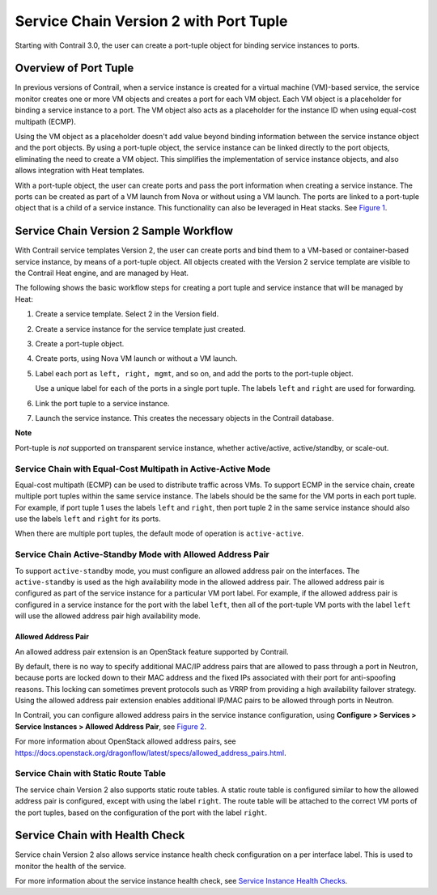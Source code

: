 Service Chain Version 2 with Port Tuple
=======================================

 

.. raw:: html

   <div id="intro">

.. raw:: html

   <div class="mini-toc-intro">

Starting with Contrail 3.0, the user can create a port-tuple object for
binding service instances to ports.

.. raw:: html

   </div>

.. raw:: html

   </div>

Overview of Port Tuple
----------------------

In previous versions of Contrail, when a service instance is created for
a virtual machine (VM)-based service, the service monitor creates one or
more VM objects and creates a port for each VM object. Each VM object is
a placeholder for binding a service instance to a port. The VM object
also acts as a placeholder for the instance ID when using equal-cost
multipath (ECMP).

Using the VM object as a placeholder doesn't add value beyond binding
information between the service instance object and the port objects. By
using a port-tuple object, the service instance can be linked directly
to the port objects, eliminating the need to create a VM object. This
simplifies the implementation of service instance objects, and also
allows integration with Heat templates.

With a port-tuple object, the user can create ports and pass the port
information when creating a service instance. The ports can be created
as part of a VM launch from Nova or without using a VM launch. The ports
are linked to a port-tuple object that is a child of a service instance.
This functionality can also be leveraged in Heat stacks. See
`Figure 1 <service-chain-port-tuple.html#tuple1>`__.

|Figure 1: Port Tuple Overview|

Service Chain Version 2 Sample Workflow
---------------------------------------

With Contrail service templates Version 2, the user can create ports and
bind them to a VM-based or container-based service instance, by means of
a port-tuple object. All objects created with the Version 2 service
template are visible to the Contrail Heat engine, and are managed by
Heat.

The following shows the basic workflow steps for creating a port tuple
and service instance that will be managed by Heat:

1. Create a service template. Select 2 in the Version field.

2. Create a service instance for the service template just created.

3. Create a port-tuple object.

4. Create ports, using Nova VM launch or without a VM launch.

5. Label each port as ``left, right, mgmt``, and so on, and add the
   ports to the port-tuple object.

   Use a unique label for each of the ports in a single port tuple. The
   labels ``left`` and ``right`` are used for forwarding.

6. Link the port tuple to a service instance.

7. Launch the service instance. This creates the necessary objects in
   the Contrail database.

**Note**

Port-tuple is *not* supported on transparent service instance, whether
active/active, active/standby, or scale-out.

Service Chain with Equal-Cost Multipath in Active-Active Mode
~~~~~~~~~~~~~~~~~~~~~~~~~~~~~~~~~~~~~~~~~~~~~~~~~~~~~~~~~~~~~

Equal-cost multipath (ECMP) can be used to distribute traffic across
VMs. To support ECMP in the service chain, create multiple port tuples
within the same service instance. The labels should be the same for the
VM ports in each port tuple. For example, if port tuple 1 uses the
labels ``left`` and ``right``, then port tuple 2 in the same service
instance should also use the labels ``left`` and ``right`` for its
ports.

When there are multiple port tuples, the default mode of operation is
``active-active``.

Service Chain Active-Standby Mode with Allowed Address Pair
~~~~~~~~~~~~~~~~~~~~~~~~~~~~~~~~~~~~~~~~~~~~~~~~~~~~~~~~~~~

To support ``active-standby`` mode, you must configure an allowed
address pair on the interfaces. The ``active-standby`` is used as the
high availability mode in the allowed address pair. The allowed address
pair is configured as part of the service instance for a particular VM
port label. For example, if the allowed address pair is configured in a
service instance for the port with the label ``left``, then all of the
port-tuple VM ports with the label ``left`` will use the allowed address
pair high availability mode.

Allowed Address Pair
^^^^^^^^^^^^^^^^^^^^

An allowed address pair extension is an OpenStack feature supported by
Contrail.

By default, there is no way to specify additional MAC/IP address pairs
that are allowed to pass through a port in Neutron, because ports are
locked down to their MAC address and the fixed IPs associated with their
port for anti-spoofing reasons. This locking can sometimes prevent
protocols such as VRRP from providing a high availability failover
strategy. Using the allowed address pair extension enables additional
IP/MAC pairs to be allowed through ports in Neutron.

In Contrail, you can configure allowed address pairs in the service
instance configuration, using **Configure > Services > Service Instances
> Allowed Address Pair**, see
`Figure 2 <service-chain-port-tuple.html#aap>`__.

|Figure 2: Edit Service Instance, Allowed Address Pair|

For more information about OpenStack allowed address pairs, see
https://docs.openstack.org/dragonflow/latest/specs/allowed_address_pairs.html.

Service Chain with Static Route Table
~~~~~~~~~~~~~~~~~~~~~~~~~~~~~~~~~~~~~

The service chain Version 2 also supports static route tables. A static
route table is configured similar to how the allowed address pair is
configured, except with using the label ``right``. The route table will
be attached to the correct VM ports of the port tuples, based on the
configuration of the port with the label ``right``.

Service Chain with Health Check
-------------------------------

Service chain Version 2 also allows service instance health check
configuration on a per interface label. This is used to monitor the
health of the service.

For more information about the service instance health check, see
`Service Instance Health
Checks <../topic-map/service-instance-health-check.html>`__.

 

.. |Figure 1: Port Tuple Overview| image:: images/s018749.png
.. |Figure 2: Edit Service Instance, Allowed Address Pair| image:: images/s019908.png
